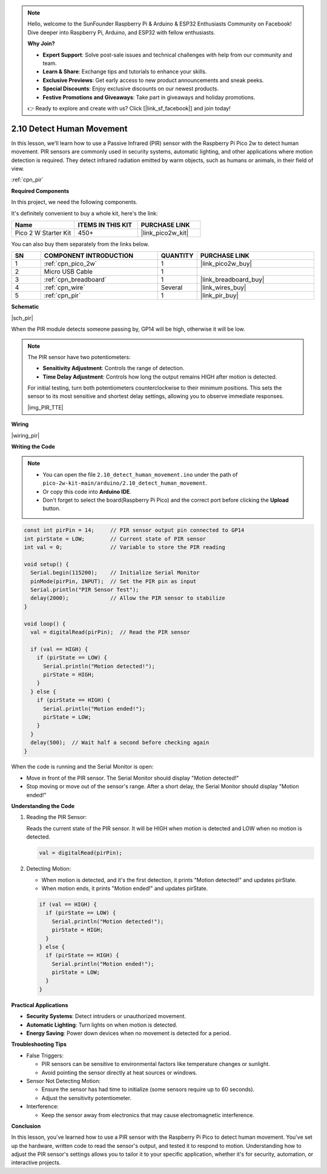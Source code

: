 .. note::

    Hello, welcome to the SunFounder Raspberry Pi & Arduino & ESP32 Enthusiasts Community on Facebook! Dive deeper into Raspberry Pi, Arduino, and ESP32 with fellow enthusiasts.

    **Why Join?**

    - **Expert Support**: Solve post-sale issues and technical challenges with help from our community and team.
    - **Learn & Share**: Exchange tips and tutorials to enhance your skills.
    - **Exclusive Previews**: Get early access to new product announcements and sneak peeks.
    - **Special Discounts**: Enjoy exclusive discounts on our newest products.
    - **Festive Promotions and Giveaways**: Take part in giveaways and holiday promotions.

    👉 Ready to explore and create with us? Click [|link_sf_facebook|] and join today!

.. _ar_pir:

2.10 Detect Human Movement
==========================

In this lesson, we'll learn how to use a Passive Infrared (PIR) sensor with the Raspberry Pi Pico 2w to detect human movement. PIR sensors are commonly used in security systems, automatic lighting, and other applications where motion detection is required. They detect infrared radiation emitted by warm objects, such as humans or animals, in their field of view.

:ref:`cpn_pir`

**Required Components**

In this project, we need the following components. 

It's definitely convenient to buy a whole kit, here's the link: 

.. list-table::
    :widths: 20 20 20
    :header-rows: 1

    *   - Name	
        - ITEMS IN THIS KIT
        - PURCHASE LINK
    *   - Pico 2 W Starter Kit	
        - 450+
        - |link_pico2w_kit|

You can also buy them separately from the links below.


.. list-table::
    :widths: 5 20 5 20
    :header-rows: 1

    *   - SN
        - COMPONENT INTRODUCTION	
        - QUANTITY
        - PURCHASE LINK

    *   - 1
        - :ref:`cpn_pico_2w`
        - 1
        - |link_pico2w_buy|
    *   - 2
        - Micro USB Cable
        - 1
        - 
    *   - 3
        - :ref:`cpn_breadboard`
        - 1
        - |link_breadboard_buy|
    *   - 4
        - :ref:`cpn_wire`
        - Several
        - |link_wires_buy|
    *   - 5
        - :ref:`cpn_pir`
        - 1
        - |link_pir_buy|


**Schematic**

|sch_pir|

When the PIR module detects someone passing by, GP14 will be high, otherwise it will be low.

.. note::

    The PIR sensor have two potentiometers:

    * **Sensitivity Adjustment**: Controls the range of detection.
    * **Time Delay Adjustment**: Controls how long the output remains HIGH after motion is detected.

    For initial testing, turn both potentiometers counterclockwise to their minimum positions. This sets the sensor to its most sensitive and shortest delay settings, allowing you to observe immediate responses.


    |img_PIR_TTE|

**Wiring**

|wiring_pir|

**Writing the Code**

.. note::

    * You can open the file ``2.10_detect_human_movement.ino`` under the path of ``pico-2w-kit-main/arduino/2.10_detect_human_movement``. 
    * Or copy this code into **Arduino IDE**.
    * Don't forget to select the board(Raspberry Pi Pico) and the correct port before clicking the **Upload** button.



.. code-block:: python

   const int pirPin = 14;     // PIR sensor output pin connected to GP14
   int pirState = LOW;        // Current state of PIR sensor
   int val = 0;               // Variable to store the PIR reading

   void setup() {
     Serial.begin(115200);    // Initialize Serial Monitor
     pinMode(pirPin, INPUT);  // Set the PIR pin as input
     Serial.println("PIR Sensor Test");
     delay(2000);             // Allow the PIR sensor to stabilize
   }

   void loop() {
     val = digitalRead(pirPin);  // Read the PIR sensor

     if (val == HIGH) {
       if (pirState == LOW) {
         Serial.println("Motion detected!");
         pirState = HIGH;
       }
     } else {
       if (pirState == HIGH) {
         Serial.println("Motion ended!");
         pirState = LOW;
       }
     }
     delay(500);  // Wait half a second before checking again
   }

When the code is running and the Serial Monitor is open:

* Move in front of the PIR sensor. The Serial Monitor should display "Motion detected!"
* Stop moving or move out of the sensor's range. After a short delay, the Serial Monitor should display "Motion ended!"

**Understanding the Code**

#. Reading the PIR Sensor:

   Reads the current state of the PIR sensor. It will be HIGH when motion is detected and LOW when no motion is detected.

   .. code-block:: Arduino

      val = digitalRead(pirPin);

#. Detecting Motion:

   * When motion is detected, and it's the first detection, it prints "Motion detected!" and updates pirState.
   * When motion ends, it prints "Motion ended!" and updates pirState.
  
   .. code-block:: Arduino

      if (val == HIGH) {
        if (pirState == LOW) {
          Serial.println("Motion detected!");
          pirState = HIGH;
        }
      } else {
        if (pirState == HIGH) {
          Serial.println("Motion ended!");
          pirState = LOW;
        }
      }


**Practical Applications**

* **Security Systems**: Detect intruders or unauthorized movement.
* **Automatic Lighting**: Turn lights on when motion is detected.
* **Energy Saving**: Power down devices when no movement is detected for a period.

**Troubleshooting Tips**

* False Triggers:

  * PIR sensors can be sensitive to environmental factors like temperature changes or sunlight.
  * Avoid pointing the sensor directly at heat sources or windows.

* Sensor Not Detecting Motion:

  * Ensure the sensor has had time to initialize (some sensors require up to 60 seconds).
  * Adjust the sensitivity potentiometer.

* Interference: 

  * Keep the sensor away from electronics that may cause electromagnetic interference.

**Conclusion**

In this lesson, you've learned how to use a PIR sensor with the Raspberry Pi Pico to detect human movement. You've set up the hardware, written code to read the sensor's output, and tested it to respond to motion. Understanding how to adjust the PIR sensor's settings allows you to tailor it to your specific application, whether it's for security, automation, or interactive projects.

